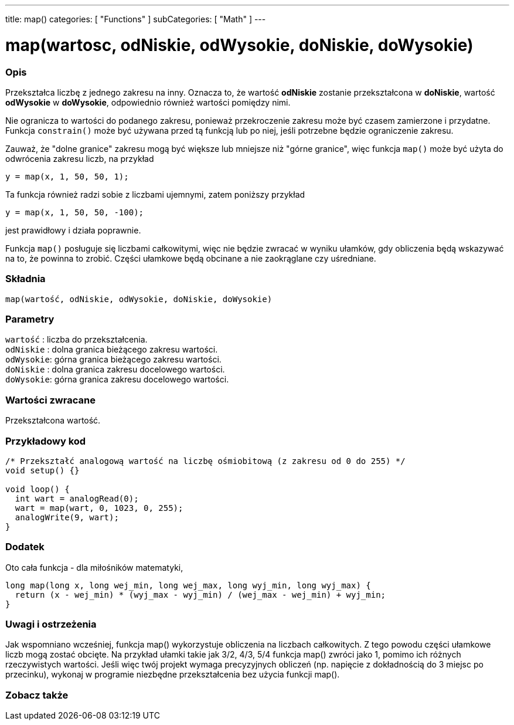 ---
title: map()
categories: [ "Functions" ]
subCategories: [ "Math" ]
---

= map(wartosc, odNiskie, odWysokie, doNiskie, doWysokie)


// POCZĄTEK SEKCJI OPISOWEJ
[#overview]
--

[float]
=== Opis
Przekształca liczbę z jednego zakresu na inny. Oznacza to, że wartość *odNiskie* zostanie przekształcona w *doNiskie*, wartość *odWysokie* w *doWysokie*, odpowiednio również wartości pomiędzy nimi.

Nie ogranicza to wartości do podanego zakresu, ponieważ przekroczenie zakresu może być czasem zamierzone i przydatne. Funkcja `constrain()` może być używana przed tą funkcją lub po niej, jeśli potrzebne będzie ograniczenie zakresu.

Zauważ, że "dolne granice" zakresu mogą być większe lub mniejsze niż "górne granice", więc funkcja `map()` może być użyta do odwrócenia zakresu liczb, na przykład

`y = map(x, 1, 50, 50, 1);`

Ta funkcja również radzi sobie z liczbami ujemnymi, zatem poniższy przykład

`y = map(x, 1, 50, 50, -100);`

jest prawidłowy i działa poprawnie.

Funkcja `map()` posługuje się liczbami całkowitymi, więc nie będzie zwracać w wyniku ułamków, gdy obliczenia będą wskazywać na to, że powinna to zrobić. Części ułamkowe będą obcinane a nie zaokrąglane czy uśredniane.
[%hardbreaks]

[float]
=== Składnia
`map(wartość, odNiskie, odWysokie, doNiskie, doWysokie)`


[float]
=== Parametry
`wartość`  : liczba do przekształcenia. +
`odNiskie` : dolna granica bieżącego zakresu wartości. +
`odWysokie`: górna granica bieżącego zakresu wartości. +
`doNiskie` : dolna granica zakresu docelowego wartości. +
`doWysokie`: górna granica zakresu docelowego wartości.

[float]
=== Wartości zwracane
Przekształcona wartość.

--
// KONIEC SEKCJI OPISOWEJ




// POCZĄTEK SEKCJI JAK UŻYWAĆ
[#howtouse]
--

[float]
=== Przykładowy kod
// Poniżej dodaj przykładowy kod i opisz jego działanie   ►►►►► TA SEKCJA JEST OBOWIĄZKOWA ◄◄◄◄◄


[source,arduino]
----
/* Przekształć analogową wartość na liczbę ośmiobitową (z zakresu od 0 do 255) */
void setup() {}

void loop() {
  int wart = analogRead(0);
  wart = map(wart, 0, 1023, 0, 255);
  analogWrite(9, wart);
}
----
[%hardbreaks]

[float]
=== Dodatek

Oto cała funkcja - dla miłośników matematyki, 

[source,arduino]
----
long map(long x, long wej_min, long wej_max, long wyj_min, long wyj_max) {
  return (x - wej_min) * (wyj_max - wyj_min) / (wej_max - wej_min) + wyj_min;
}
----

[float]
=== Uwagi i ostrzeżenia

Jak wspomniano wcześniej, funkcja map() wykorzystuje obliczenia na liczbach całkowitych. Z tego powodu części ułamkowe liczb mogą zostać obcięte. Na przykład ułamki takie jak 3/2, 4/3, 5/4 funkcja map() zwróci jako 1, pomimo ich różnych rzeczywistych wartości. Jeśli więc twój projekt wymaga precyzyjnych obliczeń (np. napięcie z dokładnością do 3 miejsc po przecinku), wykonaj w programie niezbędne przekształcenia bez użycia funkcji map().

--
// KONIEC SEKCJI JAK UŻYWAĆ


// POCZĄTEK SEKCJI ZOBACZ TAKŻE
[#see_also]
--

[float]
=== Zobacz także

--
// KONIEC SEKCJI ZOBACZ TAKŻE

